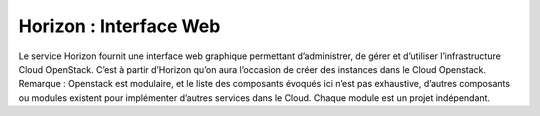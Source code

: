 Horizon : Interface Web
===================================

Le service Horizon fournit une interface web graphique permettant d’administrer, de gérer et d’utiliser l’infrastructure
Cloud OpenStack.
C’est à partir d’Horizon qu’on aura l’occasion de créer des instances dans le Cloud Openstack.
Remarque : Openstack est modulaire, et le liste des composants évoqués ici n’est pas exhaustive, d’autres composants
ou modules existent pour implémenter d’autres services dans le Cloud. Chaque module est un projet indépendant.